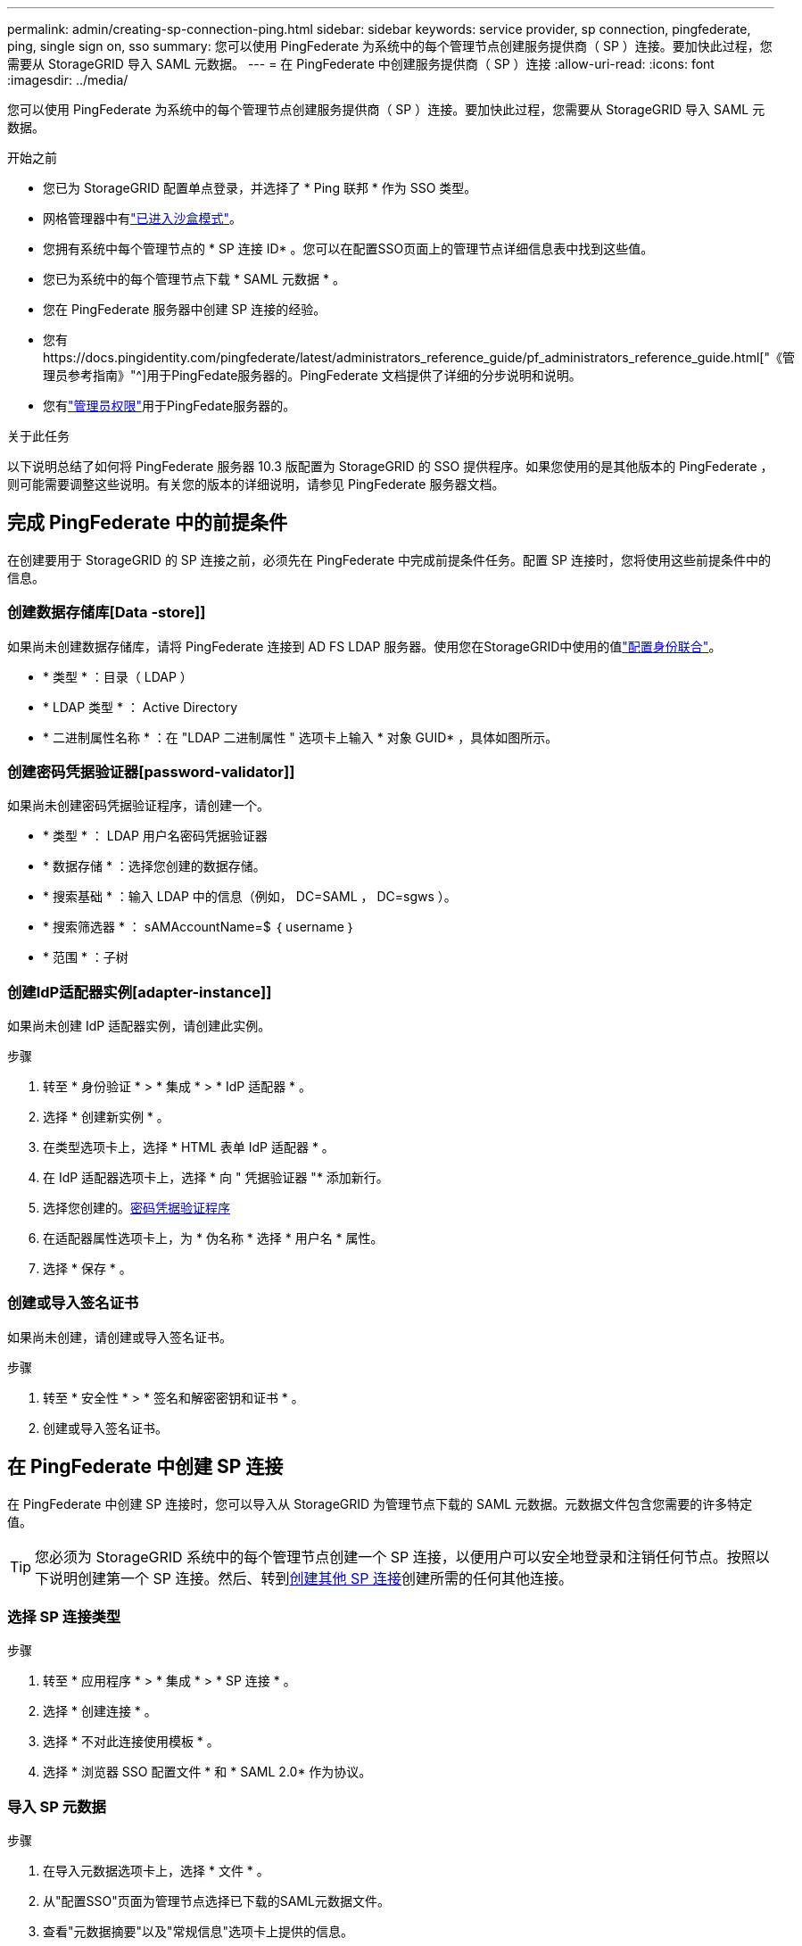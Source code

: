 ---
permalink: admin/creating-sp-connection-ping.html 
sidebar: sidebar 
keywords: service provider, sp connection, pingfederate, ping, single sign on, sso 
summary: 您可以使用 PingFederate 为系统中的每个管理节点创建服务提供商（ SP ）连接。要加快此过程，您需要从 StorageGRID 导入 SAML 元数据。 
---
= 在 PingFederate 中创建服务提供商（ SP ）连接
:allow-uri-read: 
:icons: font
:imagesdir: ../media/


[role="lead"]
您可以使用 PingFederate 为系统中的每个管理节点创建服务提供商（ SP ）连接。要加快此过程，您需要从 StorageGRID 导入 SAML 元数据。

.开始之前
* 您已为 StorageGRID 配置单点登录，并选择了 * Ping 联邦 * 作为 SSO 类型。
* 网格管理器中有link:../admin/configure-sso.html#enter-sandbox-mode["已进入沙盒模式"]。
* 您拥有系统中每个管理节点的 * SP 连接 ID* 。您可以在配置SSO页面上的管理节点详细信息表中找到这些值。
* 您已为系统中的每个管理节点下载 * SAML 元数据 * 。
* 您在 PingFederate 服务器中创建 SP 连接的经验。
* 您有https://docs.pingidentity.com/pingfederate/latest/administrators_reference_guide/pf_administrators_reference_guide.html["《管理员参考指南》"^]用于PingFedate服务器的。PingFederate 文档提供了详细的分步说明和说明。
* 您有link:../admin/admin-group-permissions.html["管理员权限"]用于PingFedate服务器的。


.关于此任务
以下说明总结了如何将 PingFederate 服务器 10.3 版配置为 StorageGRID 的 SSO 提供程序。如果您使用的是其他版本的 PingFederate ，则可能需要调整这些说明。有关您的版本的详细说明，请参见 PingFederate 服务器文档。



== 完成 PingFederate 中的前提条件

在创建要用于 StorageGRID 的 SP 连接之前，必须先在 PingFederate 中完成前提条件任务。配置 SP 连接时，您将使用这些前提条件中的信息。



=== 创建数据存储库[Data -store]]

如果尚未创建数据存储库，请将 PingFederate 连接到 AD FS LDAP 服务器。使用您在StorageGRID中使用的值link:../admin/using-identity-federation.html["配置身份联合"]。

* * 类型 * ：目录（ LDAP ）
* * LDAP 类型 * ： Active Directory
* * 二进制属性名称 * ：在 "LDAP 二进制属性 " 选项卡上输入 * 对象 GUID* ，具体如图所示。




=== 创建密码凭据验证器[password-validator]]

如果尚未创建密码凭据验证程序，请创建一个。

* * 类型 * ： LDAP 用户名密码凭据验证器
* * 数据存储 * ：选择您创建的数据存储。
* * 搜索基础 * ：输入 LDAP 中的信息（例如， DC=SAML ， DC=sgws ）。
* * 搜索筛选器 * ： sAMAccountName=$ ｛ username ｝
* * 范围 * ：子树




=== 创建IdP适配器实例[adapter-instance]]

如果尚未创建 IdP 适配器实例，请创建此实例。

.步骤
. 转至 * 身份验证 * > * 集成 * > * IdP 适配器 * 。
. 选择 * 创建新实例 * 。
. 在类型选项卡上，选择 * HTML 表单 IdP 适配器 * 。
. 在 IdP 适配器选项卡上，选择 * 向 " 凭据验证器 "* 添加新行。
. 选择您创建的。<<password-validator,密码凭据验证程序>>
. 在适配器属性选项卡上，为 * 伪名称 * 选择 * 用户名 * 属性。
. 选择 * 保存 * 。




=== 创建或导入签名证书[[signing-certificate]]

如果尚未创建，请创建或导入签名证书。

.步骤
. 转至 * 安全性 * > * 签名和解密密钥和证书 * 。
. 创建或导入签名证书。




== 在 PingFederate 中创建 SP 连接

在 PingFederate 中创建 SP 连接时，您可以导入从 StorageGRID 为管理节点下载的 SAML 元数据。元数据文件包含您需要的许多特定值。


TIP: 您必须为 StorageGRID 系统中的每个管理节点创建一个 SP 连接，以便用户可以安全地登录和注销任何节点。按照以下说明创建第一个 SP 连接。然后、转到<<创建其他 SP 连接>>创建所需的任何其他连接。



=== 选择 SP 连接类型

.步骤
. 转至 * 应用程序 * > * 集成 * > * SP 连接 * 。
. 选择 * 创建连接 * 。
. 选择 * 不对此连接使用模板 * 。
. 选择 * 浏览器 SSO 配置文件 * 和 * SAML 2.0* 作为协议。




=== 导入 SP 元数据

.步骤
. 在导入元数据选项卡上，选择 * 文件 * 。
. 从"配置SSO"页面为管理节点选择已下载的SAML元数据文件。
. 查看"元数据摘要"以及"常规信息"选项卡上提供的信息。
+
合作伙伴的实体 ID 和连接名称设置为 StorageGRID SP 连接 ID 。（例如 10.96.105.200-DC1-ADM1-105-200 ）。基本 URL 是 StorageGRID 管理节点的 IP 。

. 选择 * 下一步 * 。




=== 配置 IdP 浏览器 SSO

.步骤
. 从浏览器 SSO 选项卡中，选择 * 配置浏览器 SSO* 。
. 在 SAML 配置文件选项卡上，选择 * SP 启动的 SSO* ， * SP 初始 SLO* ， * IdP-Initiated SSO* 和 * IdP-Initiated SLO* 选项。
. 选择 * 下一步 * 。
. 在 Assertion Lifetime 选项卡上，不进行任何更改。
. 在断言创建选项卡上，选择 * 配置断言创建 * 。
+
.. 在身份映射选项卡上，选择 * 标准 * 。
.. 在属性合同选项卡上，使用 * SAML 主题 * 作为属性合同以及导入的未指定名称格式。


. 要延长合同，请选择*Delete*以删除未使用的 `urn:oid`。




=== 映射适配器实例

.步骤
. 在身份验证源映射选项卡上，选择 * 映射新适配器实例 * 。
. 在适配器实例选项卡上、选择您创建的<<adapter-instance,适配器实例>>。
. 在映射方法选项卡上，选择 * 从数据存储中检索其他属性 * 。
. 在属性源和用户查找选项卡上，选择 * 添加属性源 * 。
. 在数据存储选项卡上、提供说明并选择您添加的<<data-store,数据存储>>。
. 在 LDAP 目录搜索选项卡上：
+
** 输入 * 基本 DN* ，该 DN 应与您在 StorageGRID 中为 LDAP 服务器输入的值完全匹配。
** 对于搜索范围，请选择 * 子树 * 。
** 对于根对象类，搜索并添加以下属性之一：*objectGUUD*或*userPrincipalName*。


. 在 LDAP 二进制属性编码类型选项卡上，为 * 对象 GUID* 属性选择 * Base64* 。
. 在 LDAP 筛选器选项卡上，输入 * 。 sAMAccountName=$ ｛ username ｝ * 。
. 在属性合同履行选项卡上，从来源下拉列表中选择*LDAP (属性)*，然后从值下拉列表中选择*objectGUID*或*userPrincipalName*。
. 查看并保存属性源。
. 在故障保存属性源选项卡上，选择 * 中止 SSO 事务 * 。
. 查看摘要并选择 * 完成 * 。
. 选择 * 完成 * 。




=== 配置协议设置

.步骤
. 在 * SP Connection* > * 浏览器 SSO* > * 协议设置 * 选项卡上，选择 * 配置协议设置 * 。
. 在断言使用方服务URL选项卡上、接受从StorageGRID SAML元数据导入的默认值(绑定和端点URL的*post* `/api/saml-response`)。
. 在SLO服务URL选项卡上、接受从StorageGRID SAML元数据导入的默认值(*重定向*用于绑定和端点URL) `/api/saml-logout`。
. 在允许的SAML绑定选项卡上、清除*项目*和* SOAP *。仅需要 * 发布 * 和 * 重定向 * 。
. 在“签名策略”选项卡上，保持选中“要求对authn请求进行签名”和“始终签名断言”复选框。
. 在加密策略选项卡上，选择 * 无 * 。
. 查看摘要并选择 * 完成 * 以保存协议设置。
. 查看摘要并选择 * 完成 * 以保存浏览器 SSO 设置。




=== 配置凭据

.步骤
. 从 SP 连接选项卡中，选择 * 凭据 * 。
. 从凭据选项卡中，选择 * 配置凭据 * 。
. 选择<<signing-certificate,正在签名证书>>您创建或导入的。
. 选择 * 下一步 * 转到 * 管理签名验证设置 * 。
+
.. 在信任模式选项卡上，选择 * 已取消锁定 * 。
.. 在签名验证证书选项卡上，查看从 StorageGRID SAML 元数据导入的签名证书信息。


. 查看摘要屏幕并选择 * 保存 * 以保存 SP 连接。




=== 创建其他 SP 连接

您可以复制第一个 SP 连接，以便为网格中的每个管理节点创建所需的 SP 连接。您可以为每个副本上传新元数据。


NOTE: 不同管理节点的 SP 连接使用相同的设置，但合作伙伴的实体 ID ，基本 URL ，连接 ID ，连接名称，签名验证除外。 和 SLO 响应 URL 。

.步骤
. 选择 * 操作 * > * 复制 * 为每个附加管理节点创建初始 SP 连接的副本。
. 输入副本的连接 ID 和连接名称，然后选择 * 保存 * 。
. 选择与管理节点对应的元数据文件：
+
.. 选择 * 操作 * > * 使用元数据更新 * 。
.. 选择 * 选择文件 * 并上传元数据。
.. 选择 * 下一步 * 。
.. 选择 * 保存 * 。


. 解决由于属性未使用而导致的错误：
+
.. 选择新连接。
.. 选择 * 配置浏览器 SSO > 配置断言创建 > 属性合同 * 。
.. 删除 * urn ： oid* 的条目。
.. 选择 * 保存 * 。



